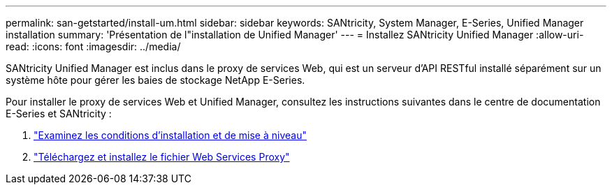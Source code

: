 ---
permalink: san-getstarted/install-um.html 
sidebar: sidebar 
keywords: SANtricity, System Manager, E-Series, Unified Manager installation 
summary: 'Présentation de l"installation de Unified Manager' 
---
= Installez SANtricity Unified Manager
:allow-uri-read: 
:icons: font
:imagesdir: ../media/


[role="lead"]
SANtricity Unified Manager est inclus dans le proxy de services Web, qui est un serveur d'API RESTful installé séparément sur un système hôte pour gérer les baies de stockage NetApp E-Series.

Pour installer le proxy de services Web et Unified Manager, consultez les instructions suivantes dans le centre de documentation E-Series et SANtricity :

. https://docs.netapp.com/us-en/e-series/web-services-proxy/install-reqs-task.html["Examinez les conditions d'installation et de mise à niveau"^]
. https://docs.netapp.com/us-en/e-series/web-services-proxy/install-wsp-task.html["Téléchargez et installez le fichier Web Services Proxy"^]

